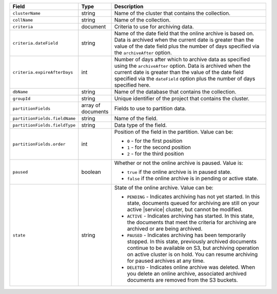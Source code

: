 .. list-table::
   :header-rows: 1
   :widths: 20 10 60

   * - Field
     - Type
     - Description

   * - ``clusterName``
     - string
     - Name of the cluster that contains the collection.

   * - ``collName``
     - string
     - Name of the collection.

   * - ``criteria``
     - document
     - Criteria to use for archiving data.

   * - ``criteria.dateField``
     - string
     - Name of the date field that the online archive is based on. Data is 
       archived when the current date is greater than the value of the date 
       field plus the number of days specified via the ``archiveAfter`` option.

   * - ``criteria.expireAfterDays``
     - int
     - Number of days after which to archive data as specified using the 
       ``archiveAfter`` option. Data is archived when the current date is 
       greater than the value of the date field specified via the ``dateField`` 
       option plus the number of days specified here.

   * - ``dbName``
     - string
     - Name of the database that contains the collection.

   * - ``groupId``
     - string
     - Unique identifier of the project that contains the cluster.

   * - ``partitionFields``
     - array of documents
     - Fields to use to partition data.

   * - ``partitionFields.fieldName``
     - string
     - Name of the field.

   * - ``partitionFields.fieldType``
     - string
     - Data type of the field.

   * - ``partitionFields.order``
     - int
     - Position of the field in the partition. Value can be: 

       - ``0`` - for the first position
       - ``1`` - for the second position
       - ``2`` - for the third position

   * - ``paused``
     - boolean
     - Whether or not the online archive is paused. Value is: 

       - ``true`` if the online archive is in paused state.
       - ``false`` if the online archive is in pending or active state.

   * - ``state``
     - string
     - State of the online archive. Value can be: 

       - ``PENDING`` - Indicates archiving has not yet started. In this state,
         documents queued for archiving are still on your active |service| 
         cluster, but cannot be modified.
       - ``ACTIVE`` - Indicates archiving has started. In this state, the 
         documents that meet the criteria for archiving are archived or are being archived.
       - ``PAUSED`` - Indicates archiving has been temporarily stopped. In this 
         state, previously archived documents continue to be available on S3, but archiving operation on active cluster is on hold. You can resume archiving for paused archives at any time.
       - ``DELETED`` - Indicates online archive was deleted. When you delete an 
         online archive, associated archived documents are removed from the S3 buckets.

